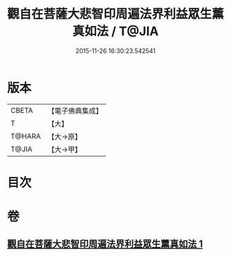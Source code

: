 #+TITLE: 觀自在菩薩大悲智印周遍法界利益眾生薰真如法 / T@JIA
#+DATE: 2015-11-26 16:30:23.542541
* 版本
 |     CBETA|【電子佛典集成】|
 |         T|【大】     |
 |    T@HARA|【大→原】   |
 |     T@JIA|【大→甲】   |

* 目次
* 卷
** [[file:KR6j0240_001.txt][觀自在菩薩大悲智印周遍法界利益眾生薰真如法 1]]
